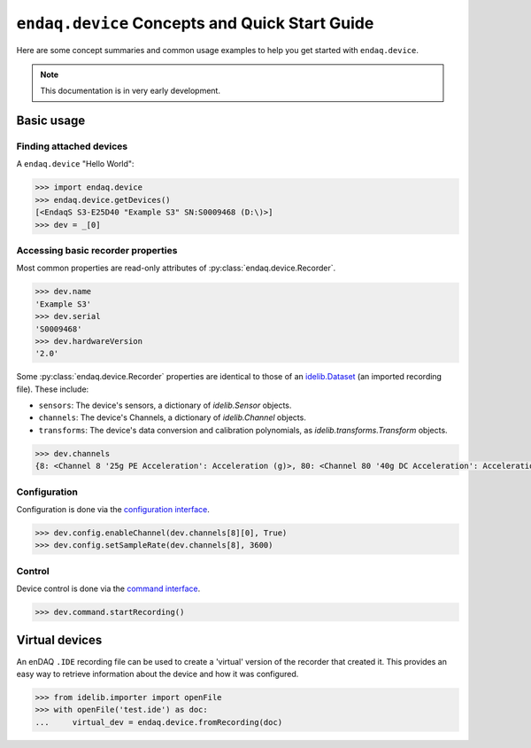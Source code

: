 ===============================================
``endaq.device`` Concepts and Quick Start Guide
===============================================

Here are some concept summaries and common usage examples to help you get started with ``endaq.device``.

.. note::
  This documentation is in very early development.

Basic usage
===========

Finding attached devices
------------------------

A ``endaq.device`` "Hello World":

.. code-block:: python

   >>> import endaq.device
   >>> endaq.device.getDevices()
   [<EndaqS S3-E25D40 "Example S3" SN:S0009468 (D:\)>]
   >>> dev = _[0]

Accessing basic recorder properties
-----------------------------------

Most common properties are read-only attributes of :py:class:`endaq.device.Recorder`.

.. code-block:: python

   >>> dev.name
   'Example S3'
   >>> dev.serial
   'S0009468'
   >>> dev.hardwareVersion
   '2.0'

Some :py:class:`endaq.device.Recorder` properties are identical to those of an
`idelib.Dataset <https://mide-technology-idelib.readthedocs-hosted.com/en/latest/idelib/dataset.html#idelib.dataset.Dataset>`_
(an imported recording file). These include:

* ``sensors``: The device's sensors, a dictionary of `idelib.Sensor` objects.
* ``channels``: The device's Channels, a dictionary of `idelib.Channel` objects.
* ``transforms``: The device's data conversion and calibration polynomials, as `idelib.transforms.Transform` objects.

.. code-block:: python

   >>> dev.channels
   {8: <Channel 8 '25g PE Acceleration': Acceleration (g)>, 80: <Channel 80 '40g DC Acceleration': Acceleration (g)>, 36: <Channel 36 'Pressure/Temperature': Pressure (Pa), Temperature (°C)>, 65: <Channel 65 'Absolute Orientation': Quaternion (q)>, 70: <Channel 70 'Relative Orientation': Quaternion (q)>, 47: <Channel 47 'Rotation': Rotation (dps)>, 59: <Channel 59 'Control Pad Pressure/Temperature/Humidity': Pressure (Pa), Temperature (°C), Relative Humidity (RH)>, 76: <Channel 76 'Light Sensor': Light (Ill), Light (Index)>}

Configuration
-------------

Configuration is done via the `configuration interface <config_control.html#configuration>`_.

.. code-block:: python

   >>> dev.config.enableChannel(dev.channels[8][0], True)
   >>> dev.config.setSampleRate(dev.channels[8], 3600)

Control
-------

Device control is done via the `command interface <config_control.html#control>`_.

.. code-block:: python

   >>> dev.command.startRecording()

Virtual devices
===============
An enDAQ ``.IDE`` recording file can be used to create a 'virtual' version
of the recorder that created it. This provides an easy way to retrieve
information about the device and how it was configured.

.. code-block:: python

  >>> from idelib.importer import openFile
  >>> with openFile('test.ide') as doc:
  ...     virtual_dev = endaq.device.fromRecording(doc)

